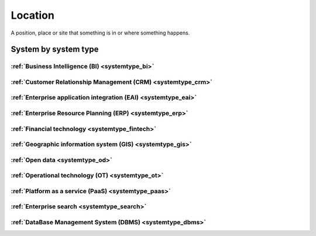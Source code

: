 .. _datatype_location:

.. rst-class:: center-title

========
Location
========
A position, place or site that something is in or where something happens.

System by system type
^^^^^^^^^^^^^^^^^^^^^

:ref:`Business Intelligence (BI) <systemtype_bi>`
==========================

.. panels::
    :body: text-left
    :container: container-lg pb-3
    :column: col-lg-4 col-md-4 col-sm-6 col-xs-12 p-2 custom-card

    **Apache Druid**

    Druid is a database for modern analycics applications that powers real-time analytic workloads for event-driven data.
    .. link-button:: system/druid
        :type: ref
        :text: Read more
        :classes: read-more
    ---
    **Microsoft Excel**

    Excel is a spreadsheet program from Microsoft and a component of its Office product group for business applications. Microsoft Excel enables users to format, organize and calculate data in a spreadsheet.
    .. link-button:: system/excel
        :type: ref
        :text: Read more
        :classes: read-more
    ---
    **Microsoft Power BI**

    Data visualization software developed by Microsoft with a main focus on business insights, visualizing data to reduce costs and gain valuable insight.
    .. link-button:: system/power-bi
        :type: ref
        :text: Read more
        :classes: read-more
    ---
    **Qlik**

    SaaS platform with cloud-agnostic and hybrid deployment.
    .. link-button:: system/qlik
        :type: ref
        :text: Read more
        :classes: read-more
    ---

:ref:`Customer Relationship Management (CRM) <systemtype_crm>`
======================================

.. panels::
    :body: text-left
    :container: container-lg pb-3
    :column: col-lg-4 col-md-4 col-sm-6 col-xs-12 p-2 custom-card

    **Freshdesk**

    Developer and marketer of software products used for inbound marketing and sales.
    .. link-button:: system/freshdesk
        :type: ref
        :text: Read more
        :classes: read-more
    ---
    **HubSpot**

    HubSpot's integrated CRM platform contains marketing, sales, service, operations, and website-building tools.
    .. link-button:: system/hubspot
        :type: ref
        :text: Read more
        :classes: read-more
    ---
    **Salesforce**

    Salesforce is a CRM platform, providing services such as marketing, sales, commerce, service and IT.
    .. link-button:: system/salesforce
        :type: ref
        :text: Read more
        :classes: read-more
    ---
    **SuperOffice**

    SuperOffice is a CRM system, combining all customer-facing processes – sales, marketing and customer service – into one technology stack.
    .. link-button:: system/superoffice
        :type: ref
        :text: Read more
        :classes: read-more
    ---
    **Survey Monkey**

    Cloud-based SaaS company providing an online survey tool providing brand-and marketing insight, as well as prouct and costumer experience.
    .. link-button:: system/surveymonkey
        :type: ref
        :text: Read more
        :classes: read-more
    ---
    **Synergi-life**

    Synergi Life is a comprehensive business solution for QHSE (quality, health, safety and environment) and risk management. It is a cloud-based solution consisting of individual modules for incident management, activity management, risk management, audit management, environment management and improvement management.
    .. link-button:: system/synergi-life
        :type: ref
        :text: Read more
        :classes: read-more
    ---
    **Twitter**

    Microblogging and social networking service on which users post and interact with messages known as "tweets".
    .. link-button:: system/twitter
        :type: ref
        :text: Read more
        :classes: read-more
    ---
    **Winorg**

    Winorg is Norway's leading provider of CRM systems, providing future-oriented CRM solutions for Nordic organizations. 
    .. link-button:: system/winorg
        :type: ref
        :text: Read more
        :classes: read-more
    ---
    **Zendesk**

    Zendesk is a customer service software that provides software-as-a-service products related to customer support, sales, and other customer communications,such as  complete customer service solution that is easy to use. 
    .. link-button:: system/zendesk
        :type: ref
        :text: Read more
        :classes: read-more
    ---

:ref:`Enterprise application integration (EAI) <systemtype_eai>`
========================================

.. panels::
    :body: text-left
    :container: container-lg pb-3
    :column: col-lg-4 col-md-4 col-sm-6 col-xs-12 p-2 custom-card

    **Azure-service-bus**

    Azure Service Bus is a reliable cloud messaging as a service (MaaS) and simple hybrid integration
    .. link-button:: system/azure-service-bus
        :type: ref
        :text: Read more
        :classes: read-more
    ---
    **Microsoft Dataverse**

    Data Verse is  is a cloud based storage and data management engine under Microsoft, that lets you securely store and manage data that's used by business applications.
    .. link-button:: system/dataverse
        :type: ref
        :text: Read more
        :classes: read-more
    ---
    **Apache Kafka**

    
    .. link-button:: system/kafka
        :type: ref
        :text: Read more
        :classes: read-more
    ---

:ref:`Enterprise Resource Planning (ERP) <systemtype_erp>`
==================================

.. panels::
    :body: text-left
    :container: container-lg pb-3
    :column: col-lg-4 col-md-4 col-sm-6 col-xs-12 p-2 custom-card

    **Microsoft Dynamics 365**

    Microsoft Dynamics 365 is a product line of enterprise resource planning (ERP) and customer relationship management (CRM) intelligent business applications.
    .. link-button:: system/d365
        :type: ref
        :text: Read more
        :classes: read-more
    ---
    **IFS**

    A multinational enterprise software for companies who manufacture and distribute goods, offers IFS cloud which promises class-leading FSM, ERP and EAM in one product.
    .. link-button:: system/ifs
        :type: ref
        :text: Read more
        :classes: read-more
    ---
    **Infor M3**

    Infor® M3 is a cloud-based, manufacturing and distribution ERP system that leverages the latest technologies to provide an exceptional user experience and powerful analytics in a multicompany, multicountry, and multisite platform.
    .. link-button:: system/m3
        :type: ref
        :text: Read more
        :classes: read-more
    ---
    **Maximo**

    Maximo, now branded as IBM Maximo Asset Management is a EAM software used to assist an organisation in managing its assets such as buildings, vehicles, fire extinguishers, equipment recording details such as details, maintenance schedules and participating in workflows to manage the assets.
    .. link-button:: system/maximo
        :type: ref
        :text: Read more
        :classes: read-more
    ---
    **Omega 365**

    Omega 365 is an asset management solution that drives critical processes in organizations and projects.
    .. link-button:: system/omega365
        :type: ref
        :text: Read more
        :classes: read-more
    ---
    **Poweroffice**

    PowerOffice is an all-in-one business solution. It is a cloud-based software that allows small and medium businesses to manage their accounting, invoicing, payroll, and human resources. 
    .. link-button:: system/poweroffice
        :type: ref
        :text: Read more
        :classes: read-more
    ---
    **SAP**

    Software for the management of business processes, developing solutions that facilitate effective data processing and information flow across organisations.
    .. link-button:: system/sap
        :type: ref
        :text: Read more
        :classes: read-more
    ---
    **Tripletex**

    Tripletex is an online financial system that is uesd for invoicing, accounting, payroll, travel expenses, project management and timekeeping as well as customized solutions for the electrical and plumbing industry and has its own solution for accountants.
    .. link-button:: system/tripletex
        :type: ref
        :text: Read more
        :classes: read-more
    ---
    **Unit4**

    Unit4 develops and sells program modules within accounting, financial management, project control, logistics and payroll and personnel administration for Norwegian companies.
    .. link-button:: system/unit4
        :type: ref
        :text: Read more
        :classes: read-more
    ---
    **VISMA**

    Visma is a accounting software that provides software and services that simplify and digitize business processes in the private and public sector.
    .. link-button:: system/visma
        :type: ref
        :text: Read more
        :classes: read-more
    ---
    **Wave Financial**

    Wave Financials stands out as a great billing tool due to its user-friendly interface, comprehensive invoicing features, seamless payment integration, expense tracking capabilities, financial reporting options, and cost-effectiveness
    .. link-button:: system/wave
        :type: ref
        :text: Read more
        :classes: read-more
    ---
    **Zoho**

    Zoho is a suite of software and web-based business tools.
    .. link-button:: system/zoho
        :type: ref
        :text: Read more
        :classes: read-more
    ---

:ref:`Financial technology <systemtype_fintech>`
====================

.. panels::
    :body: text-left
    :container: container-lg pb-3
    :column: col-lg-4 col-md-4 col-sm-6 col-xs-12 p-2 custom-card

    **Smallworld**

    Small World Financial Services is a  provider of payment services making it easy to send and receive money internationally. 
    .. link-button:: system/smallworld
        :type: ref
        :text: Read more
        :classes: read-more
    ---
    **Stripe**

    Financial services and SaaS company that provides a payment processing software and application programming interface for e-commerce websites and mobile applications.
    .. link-button:: system/stripe
        :type: ref
        :text: Read more
        :classes: read-more
    ---

:ref:`Geographic information system (GIS) <systemtype_gis>`
===================================

.. panels::
    :body: text-left
    :container: container-lg pb-3
    :column: col-lg-4 col-md-4 col-sm-6 col-xs-12 p-2 custom-card

    **ArcGIS**

    ArcGIS Online is a cloud-based mapping and analysis solution, used to make maps, analyze data, and to share and collaborate. Get access to workflow-specific apps, maps and data from around the globe, and tools for being mobile in the field.
    .. link-button:: system/arcgis
        :type: ref
        :text: Read more
        :classes: read-more
    ---
    **Geodata**

    Geodata is the market leader in Norway in geographic information systems and associated technology. and is the norwegian distributor of software from Esri - one of the world's largest suppliers and developers of geographic information systems (GIS).
    .. link-button:: system/geodata
        :type: ref
        :text: Read more
        :classes: read-more
    ---
    **Geonis**

    Enterprise-wide management of utility networks with GIS. VertiGIS Utilities is designed for comprehensive and enterprise-wide management of utility networks and is made ready for the challenges of the future.
    .. link-button:: system/geonis
        :type: ref
        :text: Read more
        :classes: read-more
    ---

:ref:`Open data <systemtype_od>`
=========

.. panels::
    :body: text-left
    :container: container-lg pb-3
    :column: col-lg-4 col-md-4 col-sm-6 col-xs-12 p-2 custom-card

    **Brreg**

    Brønnøysund Register Centre develops and operates digital services that streamline, coordinate and simplify the dialogue with the public sector for individuals and companies.
    .. link-button:: system/brreg
        :type: ref
        :text: Read more
        :classes: read-more
    ---
    **DBpedia**

    A wikipedia project that is aiming to extract structured content from the information created in the project.
    .. link-button:: system/dbpedia
        :type: ref
        :text: Read more
        :classes: read-more
    ---
    **Opensesam**

    
    .. link-button:: system/opensesam
        :type: ref
        :text: Read more
        :classes: read-more
    ---
    **Yr.no**

    yr.no is a Norwegian website and an app for weather forecasts and other meteorological information.
    .. link-button:: system/yr
        :type: ref
        :text: Read more
        :classes: read-more
    ---

:ref:`Operational technology (OT) <systemtype_ot>`
===========================

.. panels::
    :body: text-left
    :container: container-lg pb-3
    :column: col-lg-4 col-md-4 col-sm-6 col-xs-12 p-2 custom-card

    **AVEVA**

    AVEVA solutions (former Wonderware) is a engineering technology provider and leader in industrial software. AVEVA connects the power of information and artificial intelligence (AI) with human insight, to enable faster and more precise decision making, helping industries to boost operational delivery and sustainability.
    .. link-button:: system/aveva
        :type: ref
        :text: Read more
        :classes: read-more
    ---
    **Bazefield**

    Bazefield is a software product company with core competence in industrial IT solutions and communication. Bazefiled provides operations management software within renewable power.
    .. link-button:: system/bazefield
        :type: ref
        :text: Read more
        :classes: read-more
    ---
    **Rotorsoft**

    ROTORsoft is a computer programme that fully automatically reads time and event controlled measurements and operating data from wind turbines, solar collectors, biogas plants as well as hydroelectric power stations.
    .. link-button:: system/rotorsoft
        :type: ref
        :text: Read more
        :classes: read-more
    ---

:ref:`Platform as a service (PaaS) <systemtype_paas>`
============================

.. panels::
    :body: text-left
    :container: container-lg pb-3
    :column: col-lg-4 col-md-4 col-sm-6 col-xs-12 p-2 custom-card

    **Microsoft Azure**

    Azure is a  cloud computing service operated by Microsoft for application management via Microsoft-managed data centers. Azure provides SaaS, LaaS and IaaS, upports many different programming languages, tools, and frameworks, including both Microsoft-specific and third-party software and systems. Azure is a highly secure, single storage platform for ingestion, processing, and visualization that supports the most common analytics frameworks.
    .. link-button:: system/azure
        :type: ref
        :text: Read more
        :classes: read-more
    ---
    **Google Cloud Platform**

    Google Cloud Platform provides infrastructure as a service, platform as a service, and serverless computing environments.
    .. link-button:: system/gcp
        :type: ref
        :text: Read more
        :classes: read-more
    ---

:ref:`Enterprise search <systemtype_search>`
=================

.. panels::
    :body: text-left
    :container: container-lg pb-3
    :column: col-lg-4 col-md-4 col-sm-6 col-xs-12 p-2 custom-card

    **Elasticsearch**

    Elasticsearch is a search engine based on the Lucene library. It provides a distributed, multitenant-capable full-text search engine with an HTTP web interface and schema-free JSON documents.
    .. link-button:: system/elasticsearch
        :type: ref
        :text: Read more
        :classes: read-more
    ---
    **Apache Solr**

    Solr is the popular, blazing-fast, open source enterprise search platform built on Apache Lucene.
    .. link-button:: system/solr
        :type: ref
        :text: Read more
        :classes: read-more
    ---

:ref:`DataBase Management System (DBMS) <systemtype_dbms>`
=================================

.. panels::
    :body: text-left
    :container: container-lg pb-3
    :column: col-lg-4 col-md-4 col-sm-6 col-xs-12 p-2 custom-card

    **Bigquery**

    BigQuery is a fully managed, serverless data warehouse that enables scalable analysis over petabytes of data.
    .. link-button:: system/bigquery
        :type: ref
        :text: Read more
        :classes: read-more
    ---
    **Firebase**

    Firebase is a set of hosting services for any type of application. It offers NoSQL and real-time hosting of databases, content, social authentication, and notifications, or services, such as a real-time communication server.
    .. link-button:: system/firebase
        :type: ref
        :text: Read more
        :classes: read-more
    ---
    **Google BigQuery**

    A fully managed enterprise data warehouse that enables analysis over petabytes of data, includes features as geopatial analysis, machine learning and business intelligence/OLAP.
    .. link-button:: system/gcp-bigquery
        :type: ref
        :text: Read more
        :classes: read-more
    ---
    **MySQL**

    MySQL is the world’s most popular open source database. According to DB-Engines, MySQL ranks as the second-most-popular database, behind Oracle Database. MySQL powers many of the most accessed applications, including Facebook, Twitter, Netflix, Uber, Airbnb, Shopify, and Booking.com.
    .. link-button:: system/mysql
        :type: ref
        :text: Read more
        :classes: read-more
    ---
    **PostgreSQL**

    PostgreSQL is a powerful, open source object-relational database system with over 30 years of active development that has earned it a strong reputation for reliability, feature robustness, and performance.
    .. link-button:: system/postgres
        :type: ref
        :text: Read more
        :classes: read-more
    ---
    **Microsoft Synapse**

    Azure Synapse Analytics is a limitless analytics service that brings together data integration, enterprise data warehousing and big data analytics.
    .. link-button:: system/synapse
        :type: ref
        :text: Read more
        :classes: read-more
    ---
